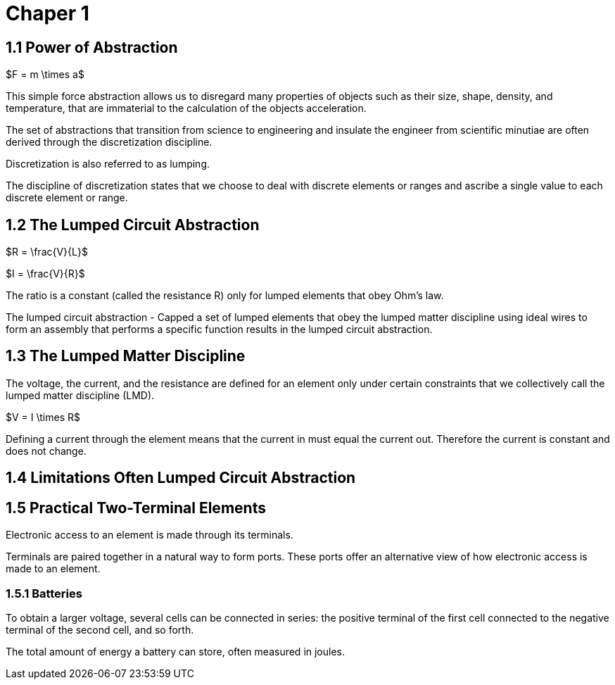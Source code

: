 # Chaper 1

## 1.1 Power of Abstraction

$F = m \times a$

This simple force abstraction allows us to disregard many properties of objects such as their size, shape, density, and temperature, that are immaterial to the calculation of the objects acceleration.

The set of abstractions that transition from science to engineering and insulate the engineer from scientific minutiae are often derived through the discretization discipline.

Discretization is also referred to as lumping.

The discipline of discretization states that we choose to deal with discrete elements or ranges and ascribe a single value to each discrete element or range.

## 1.2 The Lumped Circuit Abstraction

$R = \frac{V}{L}$

$I = \frac{V}{R}$

The ratio is a constant (called the resistance R) only for lumped elements that obey Ohm's law.

The lumped circuit abstraction - Capped a set of lumped elements that obey the lumped matter discipline using ideal wires to form an assembly that performs a specific function results in the lumped circuit abstraction.

## 1.3 The Lumped Matter Discipline

The voltage, the current, and the resistance are defined for an element only under certain constraints that we collectively call the lumped matter discipline (LMD).

$V = I \times R$

Defining a current through the element means that the current in must equal the current out.
Therefore the current is constant and does not change.

## 1.4 Limitations Often Lumped Circuit Abstraction

## 1.5 Practical Two-Terminal Elements

Electronic access to an element is made through its terminals.

Terminals are paired together in a natural way to form ports.
These ports offer an alternative view of how electronic access is made to an element.

### 1.5.1 Batteries

To obtain a larger voltage, several cells can be connected in series: the positive terminal of the first cell connected to the negative terminal of the second cell, and so forth.

The total amount of energy a battery can store, often measured in joules.
